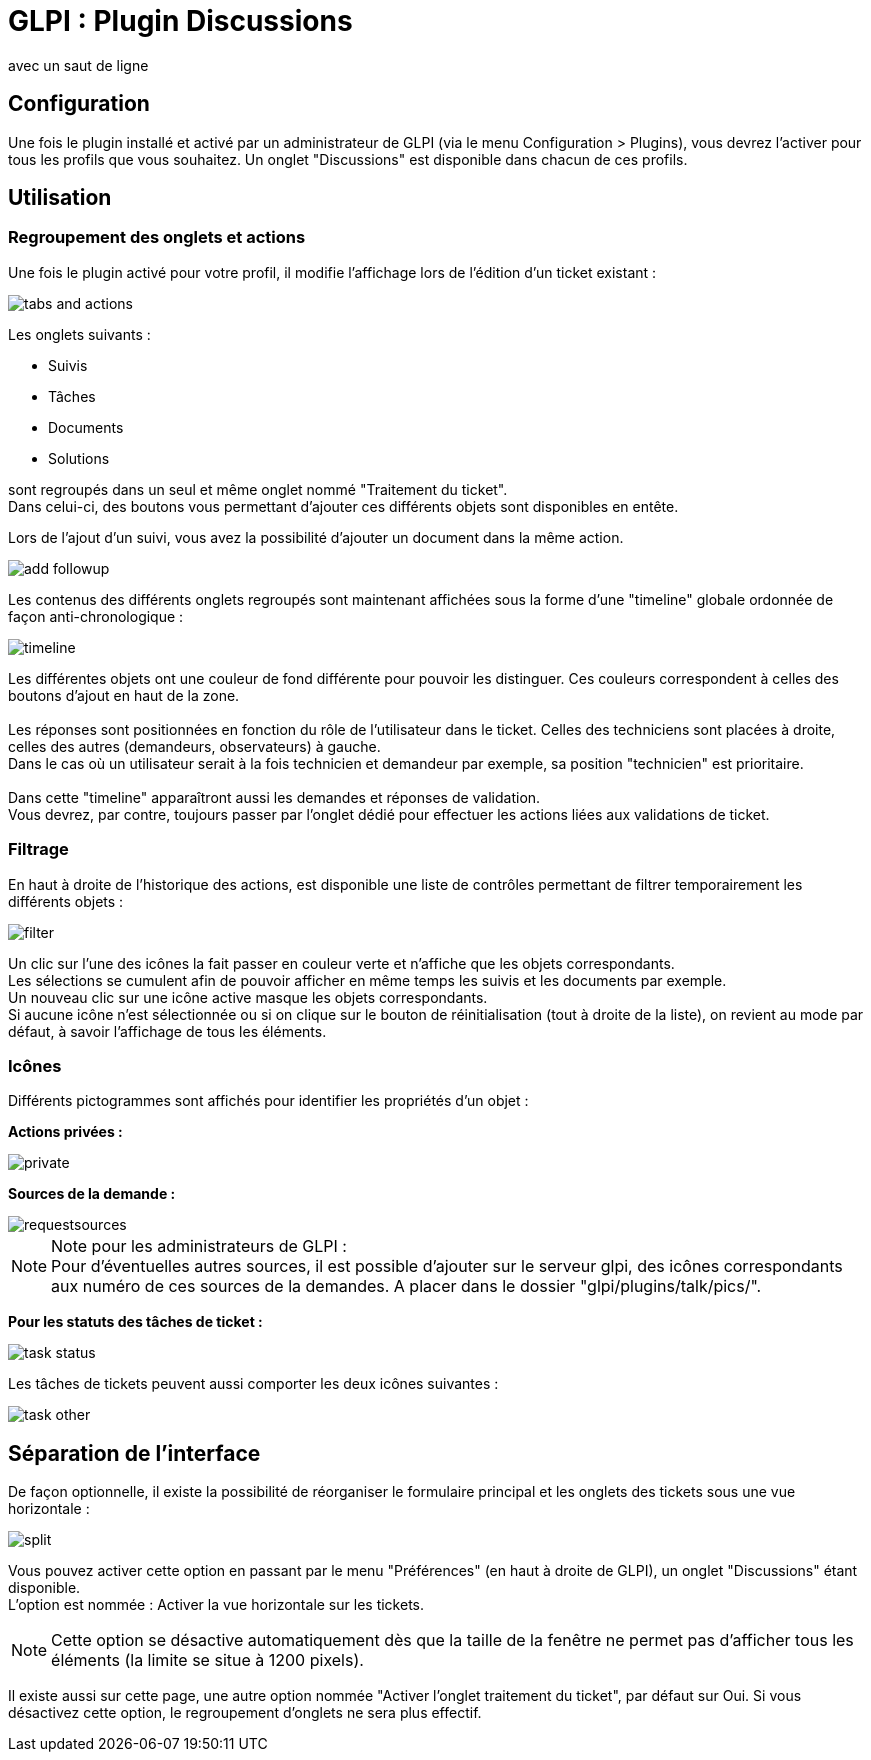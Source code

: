 // Titre principal du document :
= GLPI : Plugin Discussions
// Sous titre du document :
:subtitle: Utilisation et configuration
avec un saut de ligne
// Date du document :
:docdate: 25/09/2014
:customerid: 
:city: Toulouse

== Configuration 

Une fois le plugin installé et activé par un administrateur de GLPI (via le menu Configuration > Plugins), vous devrez l'activer pour tous les profils que vous souhaitez. Un onglet "Discussions" est disponible dans chacun de ces profils.

<<<

== Utilisation 

=== Regroupement des onglets et actions

Une fois le plugin activé pour votre profil, il modifie l'affichage lors de l'édition d'un ticket existant : 

image::pics/tabs_and_actions.png[scaledwidth="100%"]

Les onglets suivants : 

* Suivis
* Tâches 
* Documents
* Solutions

sont regroupés dans un seul et même onglet nommé "Traitement du ticket". +
Dans celui-ci, des boutons vous permettant d'ajouter ces différents objets sont disponibles en entête. +

<<<

Lors de l'ajout d'un suivi, vous avez la possibilité d'ajouter un document dans la même action.

image::pics/add_followup.png[scaledwidth="80%"]

Les contenus des différents onglets regroupés sont maintenant affichées sous la forme d'une "timeline" globale ordonnée de façon anti-chronologique : 

image::pics/timeline.png[scaledwidth="80%"]

Les différentes objets ont une couleur de fond différente pour pouvoir les distinguer.
Ces couleurs correspondent à celles des boutons d'ajout en haut de la zone. +
 +
Les réponses sont positionnées en fonction du rôle de l'utilisateur dans le ticket.
Celles des techniciens sont placées à droite, celles des autres (demandeurs, observateurs) à gauche. +
Dans le cas où un utilisateur serait à la fois technicien et demandeur par exemple, sa position "technicien" est prioritaire. +
 +
Dans cette "timeline" apparaîtront aussi les demandes et réponses de validation. +
Vous devrez, par contre, toujours passer par l'onglet dédié pour effectuer les actions liées aux validations de ticket.

<<<

=== Filtrage

En haut à droite de l'historique des actions, est disponible une liste de contrôles permettant de filtrer temporairement les différents objets : 

image::pics/filter.png[scaledwidth="40%"]

Un clic sur l'une des icônes la fait passer en couleur verte et n'affiche que les objets correspondants. +
Les sélections se cumulent afin de pouvoir afficher en même temps les suivis et les documents par exemple. +
Un nouveau clic sur une icône active masque les objets correspondants. +
Si aucune icône n'est sélectionnée ou si on clique sur le bouton de réinitialisation (tout à droite de la liste), on revient au mode par défaut, à savoir l'affichage de tous les éléments. 


=== Icônes

Différents pictogrammes sont affichés pour identifier les propriétés d'un objet : +

*Actions privées :*

image::pics/private.png[scaledwidth="4%"]


*Sources de la demande :*

image::pics/requestsources.png[scaledwidth="20%"]


[NOTE]
====
Note pour les administrateurs de GLPI : +
Pour d'éventuelles autres sources, il est possible d'ajouter sur le serveur glpi, des icônes correspondants aux numéro de ces sources de la demandes. A placer dans le dossier "glpi/plugins/talk/pics/".
====

*Pour les statuts des tâches de ticket :* +

image::pics/task_status.png[scaledwidth="19%"]

Les tâches de tickets peuvent aussi comporter les deux icônes suivantes : 

image::pics/task_other.png[scaledwidth="25%"]



== Séparation de l'interface

De façon optionnelle, il existe la possibilité de réorganiser le formulaire principal et les onglets des tickets sous une vue horizontale : 

image::pics/split.png[scaledwidth="100%"]

Vous pouvez activer cette option en passant par le menu "Préférences" (en haut à droite de GLPI), un onglet "Discussions" étant disponible. +
L'option est nommée : Activer la vue horizontale sur les tickets. +

[NOTE]
====
Cette option se désactive automatiquement dès que la taille de la fenêtre ne permet pas d'afficher tous les éléments (la limite se situe à 1200 pixels).
====

Il existe aussi sur cette page, une autre option nommée "Activer l'onglet traitement du ticket", par défaut sur Oui. Si vous désactivez cette option, le regroupement d'onglets ne sera plus effectif.